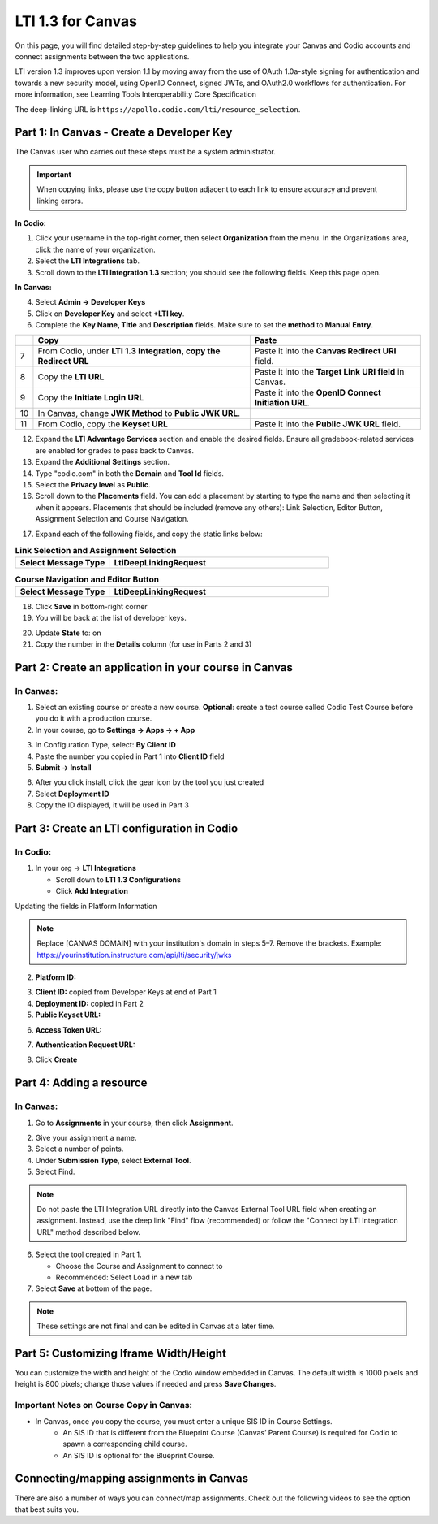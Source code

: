.. meta::
   :description: LTI 1.3 for Canvas

.. _lti1-3Canvas:

LTI 1.3 for Canvas
==================

On this page, you will find detailed step-by-step guidelines to help you integrate your Canvas and Codio accounts and connect assignments between the two applications.

LTI version 1.3 improves upon version 1.1 by moving away from the use of OAuth 1.0a-style signing for authentication and towards a new security model, using OpenID Connect, signed JWTs, and OAuth2.0 workflows for authentication.
For more information, see Learning Tools Interoperability Core Specification

The deep-linking URL is ``https://apollo.codio.com/lti/resource_selection``.


Part 1: In Canvas - Create a Developer Key
------------------------------------------
The Canvas user who carries out these steps must be a system administrator.

.. important::
   When copying links, please use the copy button adjacent to each link to ensure accuracy and prevent linking errors.



**In Codio:**

1. Click your username in the top-right corner, then select **Organization** from the menu. In the Organizations area, click the name of your organization.

2. Select the **LTI Integrations** tab.

3. Scroll down to the **LTI Integration 1.3** section; you should see the following fields. Keep this page open.


**In Canvas:**

|image1|


4. Select **Admin -> Developer Keys**

5. Click on **Developer Key** and select **+LTI key**.

6. Complete the **Key Name, Title** and **Description** fields. Make sure to set the **method** to **Manual Entry**.

|image2|


+------+--------------------------------------------------------+-----------------------------------------------------------------------+
|      | **Copy**                                               | **Paste**                                                             |
+======+========================================================+=======================================================================+
| 7    | From Codio, under **LTI 1.3 Integration, copy the**    | Paste it into the **Canvas Redirect URI** field.                      |
|      | **Redirect URL**                                       |                                                                       |
+------+--------------------------------------------------------+-----------------------------------------------------------------------+
| 8    | Copy the **LTI URL**                                   | Paste it into the **Target Link URI field** in Canvas.                |
+------+--------------------------------------------------------+-----------------------------------------------------------------------+
| 9    | Copy the **Initiate Login URL**                        | Paste it into the **OpenID Connect Initiation URL**.                  |
+------+--------------------------------------------------------+-----------------------------------------------------------------------+
| 10   | In Canvas, change **JWK Method** to **Public JWK URL**.|                                                                       |
+------+--------------------------------------------------------+-----------------------------------------------------------------------+
| 11   | From Codio, copy the **Keyset URL**                    | Paste it into the **Public JWK URL** field.                           |
+------+--------------------------------------------------------+-----------------------------------------------------------------------+


|image3|

12. Expand the **LTI Advantage Services** section and enable the desired fields. Ensure all gradebook-related services are enabled for grades to pass back to Canvas.

13. Expand the **Additional Settings** section.

14. Type "codio.com" in both the **Domain** and **Tool Id** fields.

15. Select the **Privacy level** as **Public**.

16. Scroll down to the **Placements** field. You can add a placement by starting to type the name and then selecting it when it appears. Placements that should be included (remove any others): Link Selection, Editor Button, Assignment Selection and Course Navigation.

|image4|

17. Expand each of the following fields, and copy the static links below:

.. image:: /img/canvaslinkassignmentselect.png
    :alt: Canvas Link Selection placement
    :width: 750px 


.. list-table:: **Link Selection and Assignment Selection**
    :widths: 30 70
    :header-rows: 0

    * - **Select Message Type**
      - **LtiDeepLinkingRequest**
    
.. tabs::

   .. code-tab:: text
      :caption: Target Link URI

      https://apollo.codio.com/lti/resource_selection

.. tabs::

   .. code-tab:: text
      :caption: Icon URL

      https://static-assets.codio.com/dashboard/images/icons/favicon-16x16.da14ae918fd9bc3b.png


.. image:: /img/canvascourseeditortselect.png
    :alt: Canvas Link Selection placement
    :width: 750px 


.. list-table:: **Course Navigation and Editor Button**
    :widths: 30 70
    :header-rows: 0

    * - **Select Message Type**
      - **LtiDeepLinkingRequest**
  

.. tabs::

   .. code-tab:: text
      :caption: Target Link URI

      https://apollo.codio.com/lti/resource_selection

.. tabs::

   .. code-tab:: text
      :caption: Icon URL

      https://static-assets.codio.com/dashboard/images/icons/favicon-16x16.da14ae918fd9bc3b.png




18. Click **Save** in bottom-right corner

19. You will be back at the list of developer keys.

|image5|

20. Update **State** to: on

21. Copy the number in the **Details** column (for use in Parts 2 and 3)


 .. |image1| image:: /img/lti/canvasdeveloperkey.png
    :alt: Canvas Developer Keys page
    :width: 750px

 .. |image2| image:: /img/developerkeyvaluessample1.png
    :alt: Canvas LTI key configuration fields
    :width: 500px    

 .. |image3| image:: /img/canvasadvantagesample.png
    :alt: LTI Advantage Services toggles in Canvas
    :width: 750px   

 .. |image4| image:: /img/canvasplacementssample.png
    :alt: Canvas placements configuration
    :width: 500px 

 .. |image5| image:: /img/lti/canvasdetails.png
    :alt: Canvas Developer Key list with details
    :width: 1500px 


      


Part 2: Create an application in your course in Canvas
------------------------------------------------------

In Canvas:
~~~~~~~~~~


1. Select an existing course or create a new course. **Optional**: create a test course called Codio Test Course before you do it with a production course.

2. In your course, go to **Settings → Apps → + App**

.. image:: /img/addlti13app.png
   :width: 450px

3. In Configuration Type, select: **By Client ID**

4. Paste the number you copied in Part 1 into **Client ID** field

5. **Submit → Install**

.. image:: /img/canvasdeployment.png
   :width: 450px

6. After you click install, click the gear icon by the tool you just created

7. Select **Deployment ID**

8. Copy the ID displayed, it will be used in Part 3



Part 3: Create an LTI configuration in Codio
--------------------------------------------

In Codio:
~~~~~~~~~

.. image:: /img/lti/addlti13integration.png
   :width: 750px

1. In your org → **LTI Integrations**

   - Scroll down to **LTI 1.3 Configurations**
   - Click **Add Integration**

Updating the fields in Platform Information

.. note::
   Replace [CANVAS DOMAIN] with your institution's domain in steps 5–7. Remove the brackets. Example: https://yourinstitution.instructure.com/api/lti/security/jwks


.. image:: /img/canvasplatform25.png
   :width: 500px


2. **Platform ID:**

.. tabs::

   .. code-tab:: text
      :caption: Platform ID

       https://canvas.instructure.com



  

3. **Client ID:** copied from Developer Keys at end of Part 1

4. **Deployment ID:** copied in Part 2

5. **Public Keyset URL:**
   
.. tabs::

   .. code-tab:: text
      :caption: Public Keyset URL

       https://[CANVAS DOMAIN]/api/lti/security/jwks

6. **Access Token URL:**
   
.. tabs::

   .. code-tab:: text
      :caption: Access Token URL
   
       https://[CANVAS DOMAIN]/login/oauth2/token

7. **Authentication Request URL:**
   
.. tabs::

   .. code-tab:: text
      :caption: Authentication Request URL

       https://[CANVAS DOMAIN]/api/lti/authorize_redirect

8. Click **Create**

Part 4: Adding a resource
-------------------------
In Canvas:
~~~~~~~~~~

1. Go to **Assignments** in your course, then click **Assignment**.

.. image:: /img/createassignment.png
   :width: 500px

2. Give your assignment a name.

3. Select a number of points.

4. Under **Submission Type**, select **External Tool**.

5. Select Find.

.. note::
   Do not paste the LTI Integration URL directly into the Canvas External Tool URL field when creating an assignment. Instead, use the deep link "Find" flow (recommended) or follow the "Connect by LTI Integration URL" method described below.

6. Select the tool created in Part 1.

   - Choose the Course and Assignment to connect to
   - Recommended: Select Load in a new tab

7. Select **Save** at bottom of the page.


.. note::
   These settings are not final and can be edited in Canvas at a later time.


Part 5: Customizing Iframe Width/Height
---------------------------------------

You can customize the width and height of the Codio window embedded in Canvas. The default width is 1000 pixels and height is 800 pixels; change those values if needed and press **Save Changes**.

  .. image:: /img/lti/iframe-width-height.png
     :alt: Iframe Width and Height settings


Important Notes on Course Copy in Canvas:
~~~~~~~~~~~~~~~~~~~~~~~~~~~~~~~~~~~~~~~~~~

- In Canvas, once you copy the course, you must enter a unique SIS ID in Course Settings.
    - An SIS ID that is different from the Blueprint Course (Canvas’ Parent Course) is required for Codio to spawn a corresponding child course.
    - An SIS ID is optional for the Blueprint Course.






Connecting/mapping assignments in Canvas
------------------------------------------

There are also a number of ways you can connect/map assignments. Check out the following videos to see the option that best suits you.

